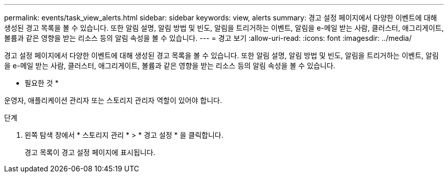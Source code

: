 ---
permalink: events/task_view_alerts.html 
sidebar: sidebar 
keywords: view, alerts 
summary: 경고 설정 페이지에서 다양한 이벤트에 대해 생성된 경고 목록을 볼 수 있습니다. 또한 알림 설명, 알림 방법 및 빈도, 알림을 트리거하는 이벤트, 알림을 e-메일 받는 사람, 클러스터, 애그리게이트, 볼륨과 같은 영향을 받는 리소스 등의 알림 속성을 볼 수 있습니다. 
---
= 경고 보기
:allow-uri-read: 
:icons: font
:imagesdir: ../media/


[role="lead"]
경고 설정 페이지에서 다양한 이벤트에 대해 생성된 경고 목록을 볼 수 있습니다. 또한 알림 설명, 알림 방법 및 빈도, 알림을 트리거하는 이벤트, 알림을 e-메일 받는 사람, 클러스터, 애그리게이트, 볼륨과 같은 영향을 받는 리소스 등의 알림 속성을 볼 수 있습니다.

* 필요한 것 *

운영자, 애플리케이션 관리자 또는 스토리지 관리자 역할이 있어야 합니다.

.단계
. 왼쪽 탐색 창에서 * 스토리지 관리 * > * 경고 설정 * 을 클릭합니다.
+
경고 목록이 경고 설정 페이지에 표시됩니다.



